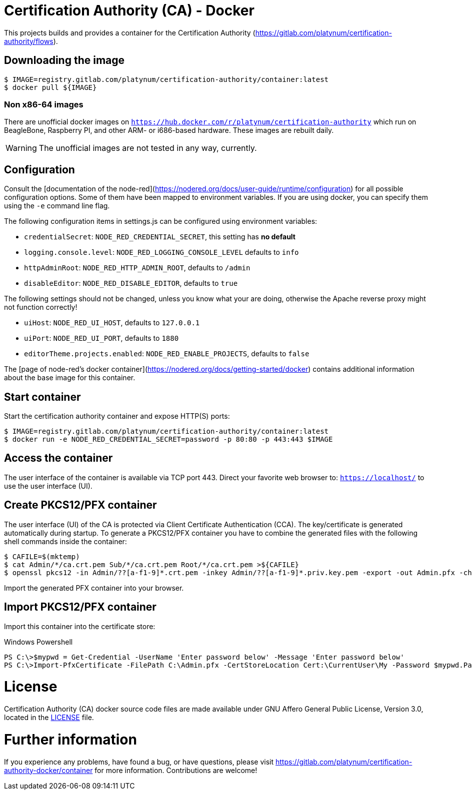= Certification Authority (CA) - Docker
:experimental: true
:source-highlighter: rouge
:icons: font

This projects builds and provides a container for the Certification
Authority (https://gitlab.com/platynum/certification-authority/flows).

== Downloading the image

[source,bash]
----
$ IMAGE=registry.gitlab.com/platynum/certification-authority/container:latest
$ docker pull ${IMAGE}
----

=== Non x86-64 images

There are unofficial docker images on
`https://hub.docker.com/r/platynum/certification-authority`
which run on BeagleBone, Raspberry PI, and other ARM- or i686-based
hardware. These images are rebuilt daily.

WARNING: The unofficial images are not tested in any way, currently.

== Configuration

Consult the [documentation of the node-red](https://nodered.org/docs/user-guide/runtime/configuration)
for all possible configuration options. Some of them have been mapped
to environment variables. If you are using docker, you can specify them
using the `-e` command line flag.

The following configuration items in settings.js can be configured using
environment variables:

 * `credentialSecret`: `NODE_RED_CREDENTIAL_SECRET`, this setting has
   **no default**
 * `logging.console.level`: `NODE_RED_LOGGING_CONSOLE_LEVEL` defaults to
   `info`
 * `httpAdminRoot`: `NODE_RED_HTTP_ADMIN_ROOT`, defaults to `/admin`
 * `disableEditor`: `NODE_RED_DISABLE_EDITOR`, defaults to `true`

The following settings should not be changed, unless you know what your
are doing, otherwise the Apache reverse proxy might not function
correctly!

 * `uiHost`: `NODE_RED_UI_HOST`, defaults to `127.0.0.1`
 * `uiPort`: `NODE_RED_UI_PORT`, defaults to `1880`
 * `editorTheme.projects.enabled`: `NODE_RED_ENABLE_PROJECTS`, defaults
   to `false`

The [page of node-red's docker container](https://nodered.org/docs/getting-started/docker)
contains additional information about the base image for this container.

== Start container

Start the certification authority container and expose HTTP(S) ports:

[source,bash]
----
$ IMAGE=registry.gitlab.com/platynum/certification-authority/container:latest
$ docker run -e NODE_RED_CREDENTIAL_SECRET=password -p 80:80 -p 443:443 $IMAGE
----

== Access the container

The user interface of the container is available via TCP port 443.
Direct your favorite web browser to: `https://localhost/` to use
the user interface (UI).

== Create PKCS12/PFX container

The user interface (UI) of the CA is protected via Client Certificate
Authentication (CCA). The key/certificate is generated automatically
during startup. To generate a PKCS12/PFX container you have to combine
the generated files with the following shell commands inside the
container:

[source,bash]
----
$ CAFILE=$(mktemp)
$ cat Admin/*/ca.crt.pem Sub/*/ca.crt.pem Root/*/ca.crt.pem >${CAFILE}
$ openssl pkcs12 -in Admin/??[a-f1-9]*.crt.pem -inkey Admin/??[a-f1-9]*.priv.key.pem -export -out Admin.pfx -chain -CAfile ${CAFILE} -password pass:password
----

Import the generated PFX container into your browser.

## Import PKCS12/PFX container

Import this container into the certificate store:

.Windows Powershell
[source,powershell]
----
PS C:\>$mypwd = Get-Credential -UserName 'Enter password below' -Message 'Enter password below'
PS C:\>Import-PfxCertificate -FilePath C:\Admin.pfx -CertStoreLocation Cert:\CurrentUser\My -Password $mypwd.Password
----

= License

Certification Authority (CA) docker source code files are made
available under GNU Affero General Public License, Version 3.0,
located in the link:LICENSE[LICENSE] file.

= Further information

If you experience any problems, have found a bug, or have questions,
please visit https://gitlab.com/platynum/certification-authority-docker/container
for more information. Contributions are welcome!

